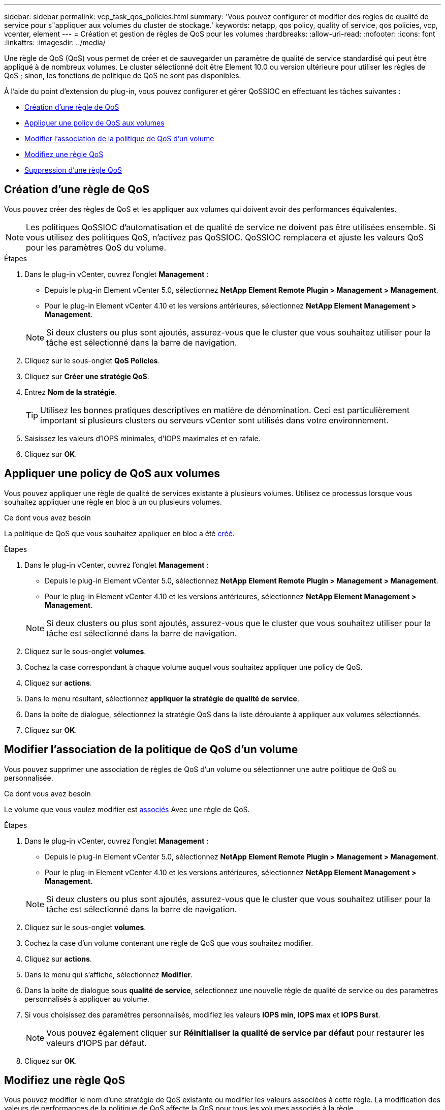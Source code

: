 ---
sidebar: sidebar 
permalink: vcp_task_qos_policies.html 
summary: 'Vous pouvez configurer et modifier des règles de qualité de service pour s"appliquer aux volumes du cluster de stockage.' 
keywords: netapp, qos policy, quality of service, qos policies, vcp, vcenter, element 
---
= Création et gestion de règles de QoS pour les volumes
:hardbreaks:
:allow-uri-read: 
:nofooter: 
:icons: font
:linkattrs: 
:imagesdir: ../media/


[role="lead"]
Une règle de QoS (QoS) vous permet de créer et de sauvegarder un paramètre de qualité de service standardisé qui peut être appliqué à de nombreux volumes. Le cluster sélectionné doit être Element 10.0 ou version ultérieure pour utiliser les règles de QoS ; sinon, les fonctions de politique de QoS ne sont pas disponibles.

À l'aide du point d'extension du plug-in, vous pouvez configurer et gérer QoSSIOC en effectuant les tâches suivantes :

* <<Création d'une règle de QoS>>
* <<Appliquer une policy de QoS aux volumes>>
* <<Modifier l'association de la politique de QoS d'un volume>>
* <<Modifiez une règle QoS>>
* <<Suppression d'une règle QoS>>




== Création d'une règle de QoS

Vous pouvez créer des règles de QoS et les appliquer aux volumes qui doivent avoir des performances équivalentes.


NOTE: Les politiques QoSSIOC d'automatisation et de qualité de service ne doivent pas être utilisées ensemble. Si vous utilisez des politiques QoS, n'activez pas QoSSIOC. QoSSIOC remplacera et ajuste les valeurs QoS pour les paramètres QoS du volume.

.Étapes
. Dans le plug-in vCenter, ouvrez l'onglet *Management* :
+
** Depuis le plug-in Element vCenter 5.0, sélectionnez *NetApp Element Remote Plugin > Management > Management*.
** Pour le plug-in Element vCenter 4.10 et les versions antérieures, sélectionnez *NetApp Element Management > Management*.


+

NOTE: Si deux clusters ou plus sont ajoutés, assurez-vous que le cluster que vous souhaitez utiliser pour la tâche est sélectionné dans la barre de navigation.

. Cliquez sur le sous-onglet *QoS Policies*.
. Cliquez sur *Créer une stratégie QoS*.
. Entrez *Nom de la stratégie*.
+

TIP: Utilisez les bonnes pratiques descriptives en matière de dénomination. Ceci est particulièrement important si plusieurs clusters ou serveurs vCenter sont utilisés dans votre environnement.

. Saisissez les valeurs d'IOPS minimales, d'IOPS maximales et en rafale.
. Cliquez sur *OK*.




== Appliquer une policy de QoS aux volumes

Vous pouvez appliquer une règle de qualité de services existante à plusieurs volumes. Utilisez ce processus lorsque vous souhaitez appliquer une règle en bloc à un ou plusieurs volumes.

.Ce dont vous avez besoin
La politique de QoS que vous souhaitez appliquer en bloc a été <<Création d'une règle de QoS,créé>>.

.Étapes
. Dans le plug-in vCenter, ouvrez l'onglet *Management* :
+
** Depuis le plug-in Element vCenter 5.0, sélectionnez *NetApp Element Remote Plugin > Management > Management*.
** Pour le plug-in Element vCenter 4.10 et les versions antérieures, sélectionnez *NetApp Element Management > Management*.


+

NOTE: Si deux clusters ou plus sont ajoutés, assurez-vous que le cluster que vous souhaitez utiliser pour la tâche est sélectionné dans la barre de navigation.

. Cliquez sur le sous-onglet *volumes*.
. Cochez la case correspondant à chaque volume auquel vous souhaitez appliquer une policy de QoS.
. Cliquez sur *actions*.
. Dans le menu résultant, sélectionnez *appliquer la stratégie de qualité de service*.
. Dans la boîte de dialogue, sélectionnez la stratégie QoS dans la liste déroulante à appliquer aux volumes sélectionnés.
. Cliquez sur *OK*.




== Modifier l'association de la politique de QoS d'un volume

Vous pouvez supprimer une association de règles de QoS d'un volume ou sélectionner une autre politique de QoS ou personnalisée.

.Ce dont vous avez besoin
Le volume que vous voulez modifier est <<Appliquer une policy de QoS aux volumes,associés>> Avec une règle de QoS.

.Étapes
. Dans le plug-in vCenter, ouvrez l'onglet *Management* :
+
** Depuis le plug-in Element vCenter 5.0, sélectionnez *NetApp Element Remote Plugin > Management > Management*.
** Pour le plug-in Element vCenter 4.10 et les versions antérieures, sélectionnez *NetApp Element Management > Management*.


+

NOTE: Si deux clusters ou plus sont ajoutés, assurez-vous que le cluster que vous souhaitez utiliser pour la tâche est sélectionné dans la barre de navigation.

. Cliquez sur le sous-onglet *volumes*.
. Cochez la case d'un volume contenant une règle de QoS que vous souhaitez modifier.
. Cliquez sur *actions*.
. Dans le menu qui s'affiche, sélectionnez *Modifier*.
. Dans la boîte de dialogue sous *qualité de service*, sélectionnez une nouvelle règle de qualité de service ou des paramètres personnalisés à appliquer au volume.
. Si vous choisissez des paramètres personnalisés, modifiez les valeurs *IOPS min*, *IOPS max* et *IOPS Burst*.
+

NOTE: Vous pouvez également cliquer sur *Réinitialiser la qualité de service par défaut* pour restaurer les valeurs d'IOPS par défaut.

. Cliquez sur *OK*.




== Modifiez une règle QoS

Vous pouvez modifier le nom d'une stratégie de QoS existante ou modifier les valeurs associées à cette règle. La modification des valeurs de performances de la politique de QoS affecte la QoS pour tous les volumes associés à la règle.

.Étapes
. Dans le plug-in vCenter, ouvrez l'onglet *Management* :
+
** Depuis le plug-in Element vCenter 5.0, sélectionnez *NetApp Element Remote Plugin > Management > Management*.
** Pour le plug-in Element vCenter 4.10 et les versions antérieures, sélectionnez *NetApp Element Management > Management*.


+

NOTE: Si deux clusters ou plus sont ajoutés, assurez-vous que le cluster que vous souhaitez utiliser pour la tâche est sélectionné dans la barre de navigation.

. Cliquez sur le sous-onglet *QoS Policies*.
. Cochez la case correspondant à la stratégie QoS que vous souhaitez modifier.
. Cliquez sur *actions*.
. Dans le menu qui s'affiche, sélectionnez *Modifier*.
. Dans la boîte de dialogue *Modifier la stratégie QoS*, modifiez les propriétés suivantes si nécessaire :
+
** *Nom de la stratégie* : nom défini par l'utilisateur pour la stratégie QoS.
** *Min IOPS* : nombre minimum d'IOPS garanties pour le volume.
** *IOPS max* : nombre maximal d'IOPS autorisé pour le volume.
** *IOPS en rafale* : le nombre maximal d'IOPS autorisé sur une courte période pour le volume. Valeur par défaut = 15,000.
+

NOTE: Vous pouvez également cliquer sur Réinitialiser la QoS par défaut pour restaurer les valeurs d'IOPS par défaut.



. Cliquez sur *OK*.




== Suppression d'une règle QoS

Vous pouvez supprimer une règle QoS s'il n'est plus nécessaire. Lorsque vous supprimez une policy de QoS, tous les volumes associés à cette règle gèrent les valeurs de QoS précédemment définies par la règle, mais sous la forme QoS individuelle du volume. Toute association avec la politique de QoS supprimée est supprimée.

.Étapes
. Dans le plug-in vCenter, ouvrez l'onglet *Management* :
+
** Depuis le plug-in Element vCenter 5.0, sélectionnez *NetApp Element Remote Plugin > Management > Management*.
** Pour le plug-in Element vCenter 4.10 et les versions antérieures, sélectionnez *NetApp Element Management > Management*.


+

NOTE: Si deux clusters ou plus sont ajoutés, assurez-vous que le cluster que vous souhaitez utiliser pour la tâche est sélectionné dans la barre de navigation.

. Cliquez sur le sous-onglet *QoS Policies*.
. Cochez la case de la règle de QoS que vous souhaitez supprimer.
. Cliquez sur *actions*.
. Dans le menu qui s'affiche, sélectionnez *Supprimer*.
. Confirmez l'action.




== Trouvez plus d'informations

* https://docs.netapp.com/us-en/hci/index.html["Documentation NetApp HCI"^]
* https://www.netapp.com/data-storage/solidfire/documentation["Page Ressources SolidFire et Element"^]

